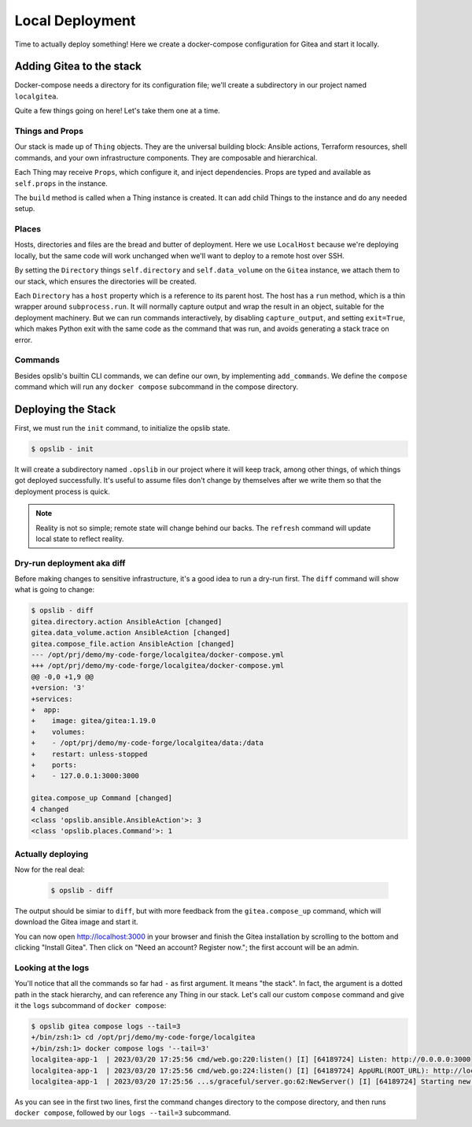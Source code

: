 Local Deployment
================

Time to actually deploy something! Here we create a docker-compose
configuration for Gitea and start it locally.

Adding Gitea to the stack
-------------------------

Docker-compose needs a directory for its configuration file; we'll create a
subdirectory in our project named ``localgitea``.

.. code-block:: python
    :caption: ``stack.py``

    from pathlib import Path
    from shlex import quote
    from textwrap import dedent

    import click
    import yaml
    from opslib.places import Directory, LocalHost
    from opslib.props import Prop
    from opslib.things import Stack, Thing


    class Gitea(Thing):
        class Props:
            directory = Prop(Directory)

        def build(self):
            self.directory = self.props.directory
            self.data_volume = self.directory / "data"

            compose_content = dict(
                version="3",
                services=dict(
                    app=dict(
                        image="gitea/gitea:1.19.0",
                        volumes=[
                            f"{self.data_volume.path}:/data",
                        ],
                        restart="unless-stopped",
                        ports=[
                            "127.0.0.1:3000:3000",
                        ],
                    ),
                ),
            )

            self.compose_file = self.directory.file(
                name="docker-compose.yml",
                content=yaml.dump(compose_content, sort_keys=False),
            )

            self.compose_up = self.directory.host.command(
                input=dedent(
                    f"""
                    set -xeuo pipefail
                    cd {quote(str(self.directory.path))}
                    docker compose up -d
                    """
                ),
            )

        def add_commands(self, cli):
            @cli.command(context_settings=dict(ignore_unknown_options=True))
            @click.argument("args", nargs=-1, type=click.UNPROCESSED)
            def compose(args):
                cwd = quote(str(self.directory.path))
                argv = ' '.join(quote(arg) for arg in args)
                self.directory.host.run(
                    input=f"set -x; cd {cwd} && docker compose {argv}",
                    capture_output=False,
                    exit=True,
                )


    class MyCodeForge(Stack):
        def build(self):
            host = LocalHost()
            repo = host.directory(Path(__file__).parent)

            self.gitea = Gitea(
                directory=repo / "localgitea",
            )


    def get_stack():
        return MyCodeForge()

Quite a few things going on here! Let's take them one at a time.

Things and Props
^^^^^^^^^^^^^^^^

Our stack is made up of ``Thing`` objects. They are the universal building
block: Ansible actions, Terraform resources, shell commands, and your own
infrastructure components. They are composable and hierarchical.

Each Thing may receive ``Props``, which configure it, and inject dependencies.
Props are typed and available as ``self.props`` in the instance.

The ``build`` method is called when a Thing instance is created. It can add
child Things to the instance and do any needed setup.

Places
^^^^^^

Hosts, directories and files are the bread and butter of deployment. Here we
use ``LocalHost`` because we're deploying locally, but the same code will work
unchanged when we'll want to deploy to a remote host over SSH.

By setting the ``Directory`` things ``self.directory`` and ``self.data_volume``
on the ``Gitea`` instance, we attach them to our stack, which ensures the
directories will be created.

Each ``Directory`` has a ``host`` property which is a reference to its parent
host. The host has a ``run`` method, which is a thin wrapper around
``subprocess.run``. It will normally capture output and wrap the result in an
object, suitable for the deployment machinery. But we can run commands
interactively, by disabling ``capture_output``, and setting ``exit=True``,
which makes Python exit with the same code as the command that was run, and
avoids generating a stack trace on error.

Commands
^^^^^^^^

Besides opslib's builtin CLI commands, we can define our own, by implementing
``add_commands``. We define the ``compose`` command which will run any ``docker
compose`` subcommand in the compose directory.

Deploying the Stack
-------------------

First, we must run the ``init`` command, to initialize the opslib state.

.. code-block:: none

    $ opslib - init

It will create a subdirectory named ``.opslib`` in our project where it will
keep track, among other things, of which things got deployed successfully. It's
useful to assume files don't change by themselves after we write them so that
the deployment process is quick.

.. note::

    Reality is not so simple; remote state will change behind our backs. The
    ``refresh`` command will update local state to reflect reality.

Dry-run deployment aka diff
^^^^^^^^^^^^^^^^^^^^^^^^^^^

Before making changes to sensitive infrastructure, it's a good idea to run a
dry-run first. The ``diff`` command will show what is going to change:

.. code-block:: none

    $ opslib - diff
    gitea.directory.action AnsibleAction [changed]
    gitea.data_volume.action AnsibleAction [changed]
    gitea.compose_file.action AnsibleAction [changed]
    --- /opt/prj/demo/my-code-forge/localgitea/docker-compose.yml
    +++ /opt/prj/demo/my-code-forge/localgitea/docker-compose.yml
    @@ -0,0 +1,9 @@
    +version: '3'
    +services:
    +  app:
    +    image: gitea/gitea:1.19.0
    +    volumes:
    +    - /opt/prj/demo/my-code-forge/localgitea/data:/data
    +    restart: unless-stopped
    +    ports:
    +    - 127.0.0.1:3000:3000

    gitea.compose_up Command [changed]
    4 changed
    <class 'opslib.ansible.AnsibleAction'>: 3
    <class 'opslib.places.Command'>: 1

Actually deploying
^^^^^^^^^^^^^^^^^^

Now for the real deal:

   .. code-block:: none

    $ opslib - diff

The output should be simiar to ``diff``, but with more feedback from the
``gitea.compose_up`` command, which will download the Gitea image and start it.

You can now open http://localhost:3000 in your browser and finish the Gitea
installation by scrolling to the bottom and clicking "Install Gitea". Then
click on "Need an account? Register now."; the first account will be an admin.

Looking at the logs
^^^^^^^^^^^^^^^^^^^

You'll notice that all the commands so far had ``-`` as first argument. It
means "the stack". In fact, the argument is a dotted path in the stack
hierarchy, and can reference any Thing in our stack. Let's call our custom
``compose`` command and give it the ``logs`` subcommand of ``docker compose``:

.. code-block:: none

    $ opslib gitea compose logs --tail=3
    +/bin/zsh:1> cd /opt/prj/demo/my-code-forge/localgitea
    +/bin/zsh:1> docker compose logs '--tail=3'
    localgitea-app-1  | 2023/03/20 17:25:56 cmd/web.go:220:listen() [I] [64189724] Listen: http://0.0.0.0:3000
    localgitea-app-1  | 2023/03/20 17:25:56 cmd/web.go:224:listen() [I] [64189724] AppURL(ROOT_URL): http://localhost:3000/
    localgitea-app-1  | 2023/03/20 17:25:56 ...s/graceful/server.go:62:NewServer() [I] [64189724] Starting new Web server: tcp:0.0.0.0:3000 on PID: 18

As you can see in the first two lines, first the command changes directory to
the compose directory, and then runs ``docker compose``, followed by our ``logs
--tail=3`` subcommand.
